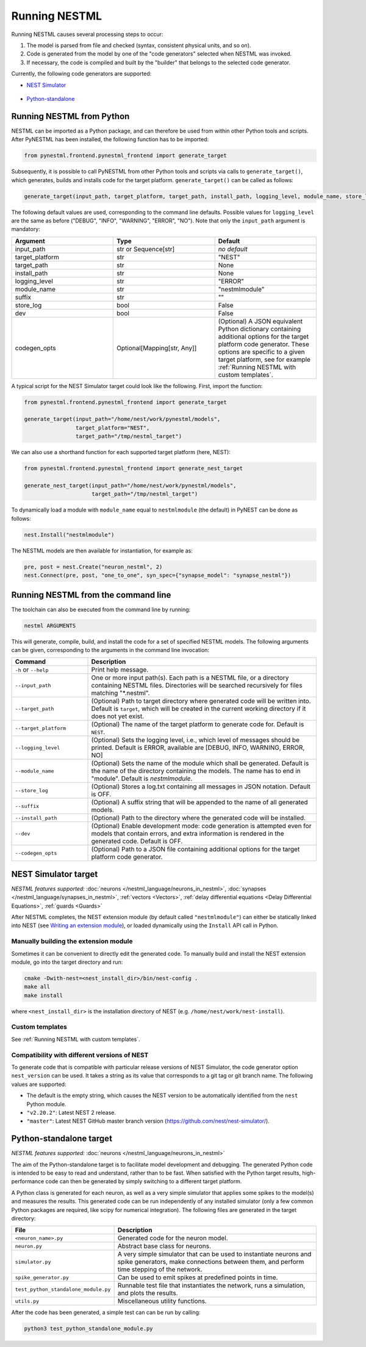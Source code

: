 Running NESTML
##############

Running NESTML causes several processing steps to occur:

1. The model is parsed from file and checked (syntax, consistent physical units, and so on).
2. Code is generated from the model by one of the "code generators" selected when NESTML was invoked.
3. If necessary, the code is compiled and built by the "builder" that belongs to the selected code generator.

Currently, the following code generators are supported:

* `NEST Simulator <NEST Simulator target_>`_

    .. figure:: https://raw.githubusercontent.com/clinssen/nestml/python-target-new/doc/fig/nest-simulator-logo.png
       :scale: 20 %
       :align: center

* `Python-standalone <Python-standalone target_>`_

    .. figure:: https://raw.githubusercontent.com/clinssen/nestml/python-target-new/doc/fig/python-logo.png
       :scale: 20 %
       :align: center


Running NESTML from Python
--------------------------

NESTML can be imported as a Python package, and can therefore be used from within other Python tools and scripts. After PyNESTML has been installed, the following function has to be imported:

.. code-block:: python

   from pynestml.frontend.pynestml_frontend import generate_target

Subsequently, it is possible to call PyNESTML from other Python tools and scripts via calls to ``generate_target()``, which generates, builds and installs code for the target platform. ``generate_target()`` can be called as follows:

.. code-block:: python

   generate_target(input_path, target_platform, target_path, install_path, logging_level, module_name, store_log, suffix, dev, codegen_opts)

The following default values are used, corresponding to the command line defaults. Possible values for ``logging_level`` are the same as before ("DEBUG", "INFO", "WARNING", "ERROR", "NO"). Note that only the ``input_path`` argument is mandatory:

.. list-table::
   :header-rows: 1
   :widths: 10 10 10

   * - Argument
     - Type
     - Default
   * - input_path
     - str or Sequence[str]
     - *no default*
   * - target_platform
     - str
     - "NEST"
   * - target_path
     - str
     - None
   * - install_path
     - str
     - None
   * - logging_level
     - str
     - "ERROR"
   * - module_name
     - str
     - "nestmlmodule"
   * - suffix
     - str
     - ""
   * - store_log
     - bool
     - False
   * - dev
     - bool
     - False
   * - codegen_opts
     - Optional[Mapping[str, Any]]
     - (Optional) A JSON equivalent Python dictionary containing additional options for the target platform code generator. These options are specific to a given target platform, see for example :ref:`Running NESTML with custom templates`.

A typical script for the NEST Simulator target could look like the following. First, import the function:

.. code-block:: python

   from pynestml.frontend.pynestml_frontend import generate_target

   generate_target(input_path="/home/nest/work/pynestml/models",
                   target_platform="NEST",
                   target_path="/tmp/nestml_target")

We can also use a shorthand function for each supported target platform (here, NEST):

.. code-block:: python

   from pynestml.frontend.pynestml_frontend import generate_nest_target

   generate_nest_target(input_path="/home/nest/work/pynestml/models",
                        target_path="/tmp/nestml_target")

To dynamically load a module with ``module_name`` equal to ``nestmlmodule`` (the default) in PyNEST can be done as follows:

.. code-block:: python

   nest.Install("nestmlmodule")

The NESTML models are then available for instantiation, for example as:

.. code-block:: python

   pre, post = nest.Create("neuron_nestml", 2)
   nest.Connect(pre, post, "one_to_one", syn_spec={"synapse_model": "synapse_nestml"})


Running NESTML from the command line
------------------------------------

The toolchain can also be executed from the command line by running:

.. code-block:: bash

   nestml ARGUMENTS

This will generate, compile, build, and install the code for a set of specified NESTML models. The following arguments can be given, corresponding to the arguments in the command line invocation:

.. list-table::
   :header-rows: 1
   :widths: 10 30

   * - Command
     - Description
   * - ``-h`` or ``--help``
     - Print help message.
   * - ``--input_path``
     - One or more input path(s). Each path is a NESTML file, or a directory containing NESTML files. Directories will be searched recursively for files matching "\*.nestml".
   * - ``--target_path``
     - (Optional) Path to target directory where generated code will be written into. Default is ``target``, which will be created in the current working directory if it does not yet exist.
   * - ``--target_platform``
     - (Optional) The name of the target platform to generate code for. Default is ``NEST``.
   * - ``--logging_level``
     - (Optional) Sets the logging level, i.e., which level of messages should be printed. Default is ERROR, available are [DEBUG, INFO, WARNING, ERROR, NO]
   * - ``--module_name``
     - (Optional) Sets the name of the module which shall be generated. Default is the name of the directory containing the models. The name has to end in "module". Default is `nestmlmodule`.
   * - ``--store_log``
     - (Optional) Stores a log.txt containing all messages in JSON notation. Default is OFF.
   * - ``--suffix``
     - (Optional) A suffix string that will be appended to the name of all generated models.
   * - ``--install_path``
     - (Optional) Path to the directory where the generated code will be installed.
   * - ``--dev``
     - (Optional) Enable development mode: code generation is attempted even for models that contain errors, and extra information is rendered in the generated code. Default is OFF.
   * - ``--codegen_opts``
     - (Optional) Path to a JSON file containing additional options for the target platform code generator.


NEST Simulator target
---------------------

*NESTML features supported:* :doc:`neurons </nestml_language/neurons_in_nestml>`, :doc:`synapses </nestml_language/synapses_in_nestml>`, :ref:`vectors <Vectors>`, :ref:`delay differential equations <Delay Differential Equations>`, :ref:`guards <Guards>`

After NESTML completes, the NEST extension module (by default called ``"nestmlmodule"``) can either be statically linked into NEST (see `Writing an extension module <https://nest-extension-module.readthedocs.io/>`_), or loaded dynamically using the ``Install`` API call in Python.

Manually building the extension module
~~~~~~~~~~~~~~~~~~~~~~~~~~~~~~~~~~~~~~

Sometimes it can be convenient to directly edit the generated code. To manually build and install the NEST extension module, go into the target directory and run:

.. code-block:: bash

   cmake -Dwith-nest=<nest_install_dir>/bin/nest-config .
   make all
   make install

where ``<nest_install_dir>`` is the installation directory of NEST (e.g. ``/home/nest/work/nest-install``).


Custom templates
~~~~~~~~~~~~~~~~

See :ref:`Running NESTML with custom templates`.


Compatibility with different versions of NEST
~~~~~~~~~~~~~~~~~~~~~~~~~~~~~~~~~~~~~~~~~~~~~

To generate code that is compatible with particular release versions of NEST Simulator, the code generator option  ``nest_version`` can be used. It takes a string as its value that corresponds to a git tag or git branch name. The following values are supported:

- The default is the empty string, which causes the NEST version to be automatically identified from the ``nest`` Python module.
- ``"v2.20.2"``: Latest NEST 2 release.
- ``"master"``: Latest NEST GitHub master branch version (https://github.com/nest/nest-simulator/).


Python-standalone target
------------------------

*NESTML features supported:* :doc:`neurons </nestml_language/neurons_in_nestml>`

The aim of the Python-standalone target is to facilitate model development and debugging. The generated Python code is intended to be easy to read and understand, rather than to be fast. When satisfied with the Python target results, high-performance code can then be generated by simply switching to a different target platform.

A Python class is generated for each neuron, as well as a very simple simulator that applies some spikes to the model(s) and measures the results. This generated code can be run independently of any installed simulator (only a few common Python packages are required, like scipy for numerical integration). The following files are generated in the target directory:

.. list-table::
   :header-rows: 1
   :widths: 10 30

   * - File
     - Description
   * - ``<neuron_name>.py``
     - Generated code for the neuron model.
   * - ``neuron.py``
     - Abstract base class for neurons.
   * - ``simulator.py``
     - A very simple simulator that can be used to instantiate neurons and spike generators, make connections between them, and perform time stepping of the network.
   * - ``spike_generator.py``
     - Can be used to emit spikes at predefined points in time.
   * - ``test_python_standalone_module.py``
     - Runnable test file that instantiates the network, runs a simulation, and plots the results.
   * - ``utils.py``
     - Miscellaneous utility functions.

After the code has been generated, a simple test can can be run by calling:

.. code-block:: bash

   python3 test_python_standalone_module.py

